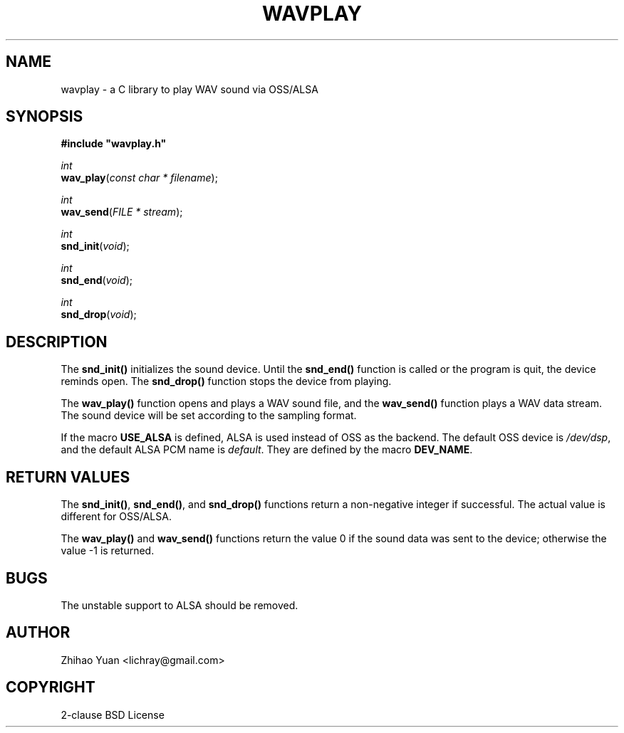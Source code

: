 .\" Man page generated from reStructeredText.
.
.TH WAVPLAY 3 "2011-05-26" "0.4" ""
.SH NAME
wavplay \- a C library to play WAV sound via OSS/ALSA
.
.nr rst2man-indent-level 0
.
.de1 rstReportMargin
\\$1 \\n[an-margin]
level \\n[rst2man-indent-level]
level margin: \\n[rst2man-indent\\n[rst2man-indent-level]]
-
\\n[rst2man-indent0]
\\n[rst2man-indent1]
\\n[rst2man-indent2]
..
.de1 INDENT
.\" .rstReportMargin pre:
. RS \\$1
. nr rst2man-indent\\n[rst2man-indent-level] \\n[an-margin]
. nr rst2man-indent-level +1
.\" .rstReportMargin post:
..
.de UNINDENT
. RE
.\" indent \\n[an-margin]
.\" old: \\n[rst2man-indent\\n[rst2man-indent-level]]
.nr rst2man-indent-level -1
.\" new: \\n[rst2man-indent\\n[rst2man-indent-level]]
.in \\n[rst2man-indent\\n[rst2man-indent-level]]u
..
.SH SYNOPSIS
.nf
\fB#include "wavplay.h"\fP

\fIint\fP
\fBwav_play\fP(\fIconst\fP \fIchar\fP \fI*\fP \fIfilename\fP);

\fIint\fP
\fBwav_send\fP(\fIFILE\fP \fI*\fP \fIstream\fP);

\fIint\fP
\fBsnd_init\fP(\fIvoid\fP);

\fIint\fP
\fBsnd_end\fP(\fIvoid\fP);

\fIint\fP
\fBsnd_drop\fP(\fIvoid\fP);
.fi
.sp
.SH DESCRIPTION
.sp
The \fBsnd_init()\fP initializes the sound device. Until the \fBsnd_end()\fP function is called or the program is quit, the device reminds open. The \fBsnd_drop()\fP function stops the device from playing.
.sp
The \fBwav_play()\fP function opens and plays a WAV sound file, and the \fBwav_send()\fP function plays a WAV data stream. The sound device will be set according to the sampling format.
.sp
If the macro \fBUSE_ALSA\fP is defined, ALSA is used instead of OSS as the backend. The default OSS device is \fI/dev/dsp\fP, and the default ALSA PCM name is \fIdefault\fP. They are defined by the macro \fBDEV_NAME\fP.
.SH RETURN VALUES
.sp
The \fBsnd_init()\fP, \fBsnd_end()\fP, and \fBsnd_drop()\fP functions return a non\-negative integer if successful. The actual value is different for OSS/ALSA.
.sp
The \fBwav_play()\fP and \fBwav_send()\fP functions return the value 0 if the sound data was sent to the device; otherwise the value \-1 is returned.
.SH BUGS
.sp
The unstable support to ALSA should be removed.
.SH AUTHOR
Zhihao Yuan <lichray@gmail.com>
.SH COPYRIGHT
2-clause BSD License
.\" Generated by docutils manpage writer.
.\" 
.
